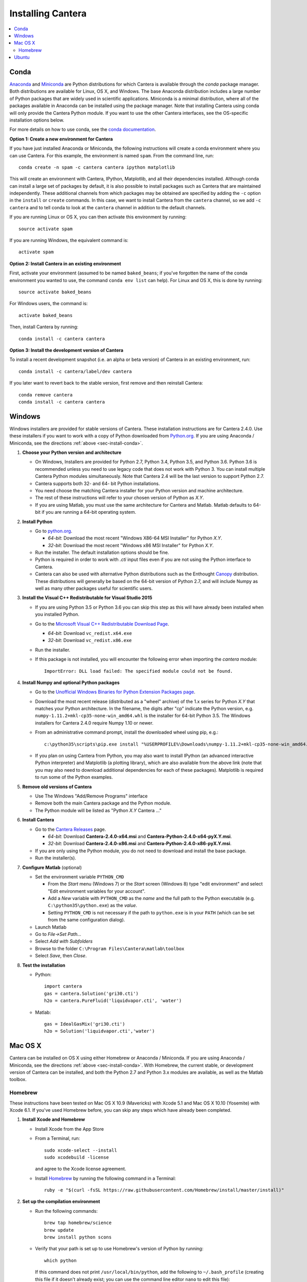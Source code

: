 .. _sec-install:

******************
Installing Cantera
******************

.. contents::
   :local:
   :depth: 2

.. _sec-install-conda:

Conda
=====

`Anaconda <https://www.continuum.io/downloads>`_ and `Miniconda
<http://conda.pydata.org/miniconda.html>`_ are Python distributions for which
Cantera is available through the `conda` package manager. Both distributions are
available for Linux, OS X, and Windows. The base Anaconda distribution includes
a large number of Python packages that are widely used in scientific
applications. Miniconda is a minimal distribution, where all of the packages
available in Anaconda can be installed using the package manager. Note that
installing Cantera using conda will only provide the Cantera Python module. If
you want to use the other Cantera interfaces, see the OS-specific installation
options below.

For more details on how to use conda, see the `conda documentation
<http://conda.pydata.org/docs/intro.html>`_.

**Option 1: Create a new environment for Cantera**

If you have just installed Anaconda or Miniconda, the following instructions
will create a conda environment where you can use Cantera. For this example, the
environment is named ``spam``. From the command line, run::

    conda create -n spam -c cantera cantera ipython matplotlib

This will create an environment with Cantera, IPython, Matplotlib, and all their
dependencies installed. Although conda can install a large set of packages by
default, it is also possible to install packages such as Cantera that are
maintained independently. These additional channels from which packages may be
obtained are specified by adding the ``-c`` option in the ``install`` or
``create`` commands. In this case, we want to install Cantera from the
``cantera`` channel, so we add ``-c cantera`` and to tell conda to look at the
``cantera`` channel in addition to the default channels.

If you are running Linux or OS X, you can then activate this environment by
running::

    source activate spam

If you are running Windows, the equivalent command is::

    activate spam

**Option 2: Install Cantera in an existing environment**

First, activate your environment (assumed to be named ``baked_beans``; if you've
forgotten the name of the conda environment you wanted to use, the command
``conda env list`` can help). For Linux and OS X, this is done by running::

    source activate baked_beans

For Windows users, the command is::

    activate baked_beans

Then, install Cantera by running::

    conda install -c cantera cantera

**Option 3: Install the development version of Cantera**

To install a recent development snapshot (i.e. an alpha or beta version) of
Cantera in an existing environment, run::

    conda install -c cantera/label/dev cantera

If you later want to revert back to the stable version, first remove and then
reinstall Cantera::

    conda remove cantera
    conda install -c cantera cantera

.. _sec-install-win:

Windows
=======

Windows installers are provided for stable versions of Cantera. These
installation instructions are for Cantera 2.4.0. Use these installers if you
want to work with a copy of Python downloaded from `Python.org
<https://www.python.org/>`_. If you are using Anaconda / Miniconda, see the
directions :ref:`above <sec-install-conda>`.

1. **Choose your Python version and architecture**

   - On Windows, Installers are provided for Python 2.7, Python 3.4, Python 3.5,
     and Python 3.6. Python 3.6 is recommended unless you need to use legacy
     code that does not work with Python 3. You can install multiple Cantera
     Python modules simultaneously. Note that Cantera 2.4 will be the last
     version to support Python 2.7.

   - Cantera supports both 32- and 64- bit Python installations.

   - You need choose the matching Cantera installer for your Python version and
     machine architecture.

   - The rest of these instructions will refer to your chosen version of Python
     as *X.Y*.

   - If you are using Matlab, you must use the same architecture for Cantera and
     Matlab. Matlab defaults to 64-bit if you are running a 64-bit operating
     system.

2. **Install Python**

   - Go to `python.org <https://www.python.org/>`_.

     - *64-bit*: Download the most recent "Windows X86-64 MSI Installer" for
       Python *X.Y*.
     - *32-bit*: Download the most recent "Windows x86 MSI Installer" for
       Python *X.Y*.

   - Run the installer. The default installation options should be fine.

   - Python is required in order to work with `.cti` input files even if you are
     not using the Python interface to Cantera.

   - Cantera can also be used with alternative Python distributions such as the
     Enthought `Canopy <https://www.enthought.com/products/canopy/>`_
     distribution. These distributions will generally be based on the 64-bit
     version of Python 2.7, and will include Numpy as well as many other
     packages useful for scientific users.

3. **Install the Visual C++ Redistributable for Visual Studio 2015**

   - If you are using Python 3.5 or Python 3.6 you can skip this step as this
     will have already been installed when you installed Python.

   - Go to the `Microsoft Visual C++ Redistributable Download Page
     <https://www.microsoft.com/en-us/download/details.aspx?id=48145>`_.

     - *64-bit*: Download ``vc_redist.x64.exe``
     - *32-bit*: Download ``vc_redist.x86.exe``

   - Run the installer.

   - If this package is not installed, you will encounter the following error
     when importing the `cantera` module::

         ImportError: DLL load failed: The specified module could not be found.

4. **Install Numpy and optional Python packages**

   - Go to the `Unofficial Windows Binaries for Python Extension Packages page
     <http://www.lfd.uci.edu/~gohlke/pythonlibs/#numpy>`_.

   - Download the most recent release (distributed as a "wheel" archive) of the
     1.x series for Python *X.Y* that matches your Python architecture. In the
     filename, the digits after "cp" indicate the Python version, e.g.
     ``numpy‑1.11.2+mkl‑cp35‑none‑win_amd64.whl`` is the installer for 64-bit
     Python 3.5. The Windows installers for Cantera 2.4.0 require Numpy 1.10 or
     newer.

   - From an administrative command prompt, install the downloaded wheel using
     pip, e.g.::

         c:\python35\scripts\pip.exe install "%USERPROFILE%\Downloads\numpy‑1.11.2+mkl‑cp35‑none‑win_amd64.whl"

   - If you plan on using Cantera from Python, you may also want to install
     IPython (an advanced interactive Python interpreter) and Matplotlib (a
     plotting library), which are also available from the above link (note that
     you may also need to download additional dependencies for each of these
     packages). Matplotlib is required to run some of the Python examples.

5. **Remove old versions of Cantera**

   - Use The Windows "Add/Remove Programs" interface

   - Remove both the main Cantera package and the Python module.

   - The Python module will be listed as "Python *X.Y* Cantera ..."

6. **Install Cantera**

   - Go to the `Cantera Releases <https://github.com/Cantera/cantera/releases>`_
     page.

     - *64-bit*: Download **Cantera-2.4.0-x64.msi** and
       **Cantera-Python-2.4.0-x64-pyX.Y.msi**.
     - *32-bit*: Download **Cantera-2.4.0-x86.msi** and
       **Cantera-Python-2.4.0-x86-pyX.Y.msi**.

   - If you are only using the Python module, you do not need to download and
     install the base package.

   - Run the installer(s).

7. **Configure Matlab** (optional)

   - Set the environment variable ``PYTHON_CMD``

     - From the *Start* menu (Windows 7) or the *Start* screen (Windows 8) type
       "edit environment" and select "Edit environment variables for your
       account".
     - Add a *New* variable with ``PYTHON_CMD`` as the *name* and the full path
       to the Python executable (e.g. ``C:\python35\python.exe``) as the
       *value*.
     - Setting ``PYTHON_CMD`` is not necessary if the path to ``python.exe`` is
       in your ``PATH`` (which can be set from the same configuration dialog).

   - Launch Matlab

   - Go to *File->Set Path...*

   - Select *Add with Subfolders*

   - Browse to the folder ``C:\Program Files\Cantera\matlab\toolbox``

   - Select *Save*, then *Close*.

8. **Test the installation**

   - Python::

         import cantera
         gas = cantera.Solution('gri30.cti')
         h2o = cantera.PureFluid('liquidvapor.cti', 'water')

   - Matlab::

         gas = IdealGasMix('gri30.cti')
         h2o = Solution('liquidvapor.cti','water')

.. _sec-install-osx:

Mac OS X
========

Cantera can be installed on OS X using either Homebrew or Anaconda /
Miniconda. If you are using Anaconda / Miniconda, see the directions
:ref:`above <sec-install-conda>`. With Homebrew, the current stable, or
development version of Cantera can be installed, and both the Python 2.7 and
Python 3.x modules are available, as well as the Matlab toolbox.

Homebrew
---------
These instructions have been tested on Mac OS X 10.9 (Mavericks) with Xcode 5.1
and Mac OS X 10.10 (Yosemite) with Xcode 6.1. If you've used Homebrew before,
you can skip any steps which have already been completed.

1. **Install Xcode and Homebrew**

   - Install Xcode from the App Store

   - From a Terminal, run::

         sudo xcode-select --install
         sudo xcodebuild -license

     and agree to the Xcode license agreement.

   - Install `Homebrew <http://brew.sh/>`_ by running the following command in a
     Terminal::

         ruby -e "$(curl -fsSL https://raw.githubusercontent.com/Homebrew/install/master/install)"

2. **Set up the compilation environment**

   - Run the following commands::

         brew tap homebrew/science
         brew update
         brew install python scons

   - Verify that your path is set up to use Homebrew's version of Python by
     running::

         which python

     If this command does not print ``/usr/local/bin/python``, add the following
     to ``~/.bash_profile`` (creating this file if it doesn't already exist; you
     can use the command line editor ``nano`` to edit this file)::

         export PATH=/usr/local/bin:$PATH

     and then run::

         source ~/.bash_profile

   - Install Python packages required to compile Cantera by running::

         pip install numpy

     Note that these packages are required even if you do not plan on using the
     Cantera Python 2 module.

   - If you plan on using Cantera from Python, you may also want to install
     IPython (an advanced interactive Python interpreter) and Matplotlib (a
     plotting library). Matplotlib is required to run some of the Python
     examples::

         pip install ipython matplotlib

   - If you want to build the Cantera Python 3 module, run::

         brew install python3
         pip3 install numpy cython

     and, optionally::

         pip3 install ipython matplotlib

3. **Compile and install Cantera**

   * To compile and install Cantera using the default configuration, run::

         brew install cantera

   * The following options are supported:

     ``--HEAD``
         Installs the current development version of Cantera.

     ``--with-python3``
         Install the Python 3 module.

     ``--with-matlab=/Applications/MATLAB_R2014a.app/``
         Installs the Matlab toolbox (with the path modified to match your
         installed Matlab version)

     ``--without-sundials``
         Do not use an external SUNDIALS version to build Cantera. This option
         is set automatically when using Matlab.

     ``--without-test``
         NOT RECOMMENDED! Disable automatic testing of Cantera during the
         installation process.

   * These options are specified as additional arguments to the ``brew install``
     command, e.g.::

         brew install cantera --HEAD --with-python3

   * If you are installing the Matlab toolbox, the recommended command is::

         brew install cantera --with-matlab=/Applications/MATLAB_R2014a.app/

   * If something goes wrong with the Homebrew install, re-run the command with
     the ``-v`` flag to get more verbose output that may help identify the
     source of the problem::

         brew install -v cantera

   * If Homebrew claims that it can't find a formula named ``cantera``, you may
     be able to fix it by running the commands::

         brew doctor
         brew tap --repair

4. **Test Cantera Installation (Python)**

   * The Python examples will be installed in::

         /usr/local/lib/pythonX.Y/site-packages/cantera/examples/

     where ``X.Y`` is your Python version, e.g. ``2.7``.

   * You may find it convenient to copy the examples to your Desktop::

         cp -r /usr/local/lib/python2.7/site-packages/cantera/examples ~/Desktop/cantera_examples

   * To run an example::

         cd cantera_examples/reactors
         python reactor1.py

5. **Test Cantera Installation (Matlab)**

   * The Matlab toolbox, if enabled, will be installed in::

         /usr/local/lib/cantera/matlab

   * To use the Cantera Matlab toolbox, run the following commands in Matlab
     (each time you start Matlab), or add them to a ``startup.m`` file located
     in ``/Users/$USER/Documents/MATLAB``, where ``$USER`` is your username::

         addpath(genpath('/usr/local/lib/cantera/matlab'))
         setenv('PYTHON_CMD', '/usr/local/bin/python')

   * The Matlab examples will be installed in::

         /usr/local/share/cantera/samples/matlab

   * You may find it convenient to copy the examples to your user directory::

         cp -r /usr/local/share/cantera/samples/matlab ~/Documents/MATLAB/cantera_examples

.. _sec-install-ubuntu:

Ubuntu
======

Ubuntu packages are provided for recent versions of Ubuntu using a Personal
Package Archive (PPA). As of Cantera 2.4.0, packages are available for Ubuntu
Ubuntu 16.04 (Xenial Xerus) and Ubuntu 17.10 (Artful Aardvark). To see which
Ubuntu releases and Cantera versions are currently available, visit
https://launchpad.net/~speth/+archive/ubuntu/cantera

The available packages are:

- ``cantera-python`` - The Cantera Python module for Python 2.

- ``cantera-python3`` - The Cantera Python module for Python 3.

- ``cantera-dev`` - Libraries and header files for compiling your own C++ and
  Fortran 90 programs that use Cantera.

To add the Cantera PPA::

    sudo aptitude install python-software-properties
    sudo apt-add-repository ppa:speth/cantera
    sudo aptitude update

To install all of the Cantera packages::

    sudo aptitude install cantera-python cantera-python3 cantera-dev

or install whichever subset you need by adjusting the above command.

If you plan on using Cantera from Python, you may also want to install IPython
(an advanced interactive Python interpreter) and Matplotlib (a plotting
library), which are also available from the above link. Matplotlib is required
to run some of the Python examples. For Python 2, these packages can be
installed with::

    pip2 install ipython matplotlib

And for Python 3, these packages can be installed with::

    pip3 install ipython matplotlib

You may need to install ``pip`` first; instructions can be found on the
`pip installation instructions.
<https://pip.pypa.io/en/latest/installing.html#install-pip>`_
You may need to have superuser access to install packages into the system
directories. Alternatively, you can add ``--user`` after ``pip install`` but
before the package names to install into your local user directory. An
alternative method is to use the Ubuntu repositories, but these tend to
be very out of date. For Python 2, the command is::

    sudo aptitude install ipython python-matplotlib

And for Python 3, these packages can be installed with::

    sudo aptitude install ipython3 python3-matplotlib
